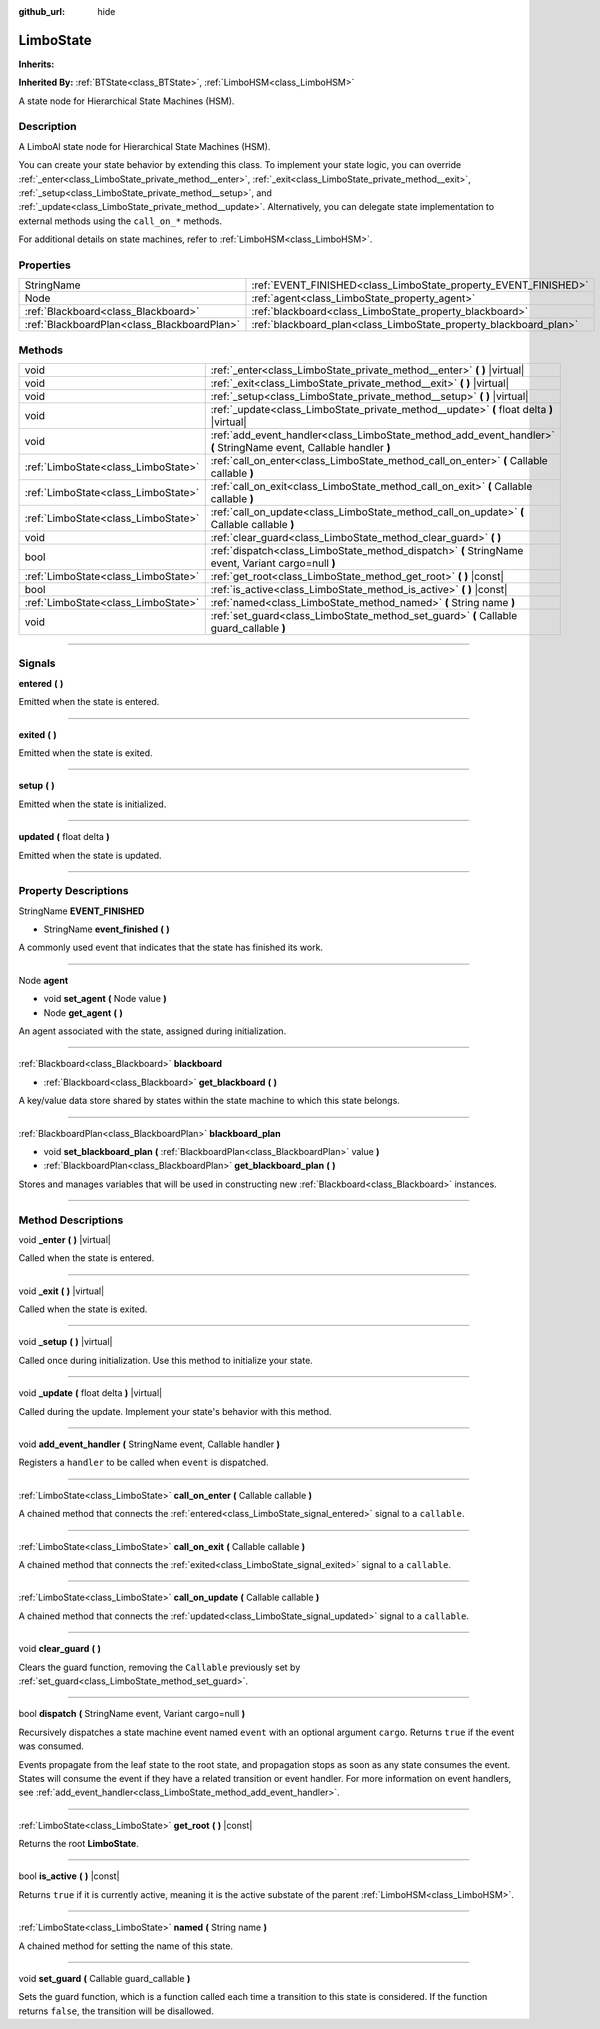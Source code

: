 :github_url: hide

.. DO NOT EDIT THIS FILE!!!
.. Generated automatically from Godot engine sources.
.. Generator: https://github.com/godotengine/godot/tree/4.2/doc/tools/make_rst.py.
.. XML source: https://github.com/godotengine/godot/tree/4.2/modules/limboai/doc_classes/LimboState.xml.

.. _class_LimboState:

LimboState
==========

**Inherits:** 

**Inherited By:** :ref:`BTState<class_BTState>`, :ref:`LimboHSM<class_LimboHSM>`

A state node for Hierarchical State Machines (HSM).

.. rst-class:: classref-introduction-group

Description
-----------

A LimboAI state node for Hierarchical State Machines (HSM).

You can create your state behavior by extending this class. To implement your state logic, you can override :ref:`_enter<class_LimboState_private_method__enter>`, :ref:`_exit<class_LimboState_private_method__exit>`, :ref:`_setup<class_LimboState_private_method__setup>`, and :ref:`_update<class_LimboState_private_method__update>`. Alternatively, you can delegate state implementation to external methods using the ``call_on_*`` methods.

For additional details on state machines, refer to :ref:`LimboHSM<class_LimboHSM>`.

.. rst-class:: classref-reftable-group

Properties
----------

.. table::
   :widths: auto

   +---------------------------------------------+-------------------------------------------------------------------+
   | StringName                                  | :ref:`EVENT_FINISHED<class_LimboState_property_EVENT_FINISHED>`   |
   +---------------------------------------------+-------------------------------------------------------------------+
   | Node                                        | :ref:`agent<class_LimboState_property_agent>`                     |
   +---------------------------------------------+-------------------------------------------------------------------+
   | :ref:`Blackboard<class_Blackboard>`         | :ref:`blackboard<class_LimboState_property_blackboard>`           |
   +---------------------------------------------+-------------------------------------------------------------------+
   | :ref:`BlackboardPlan<class_BlackboardPlan>` | :ref:`blackboard_plan<class_LimboState_property_blackboard_plan>` |
   +---------------------------------------------+-------------------------------------------------------------------+

.. rst-class:: classref-reftable-group

Methods
-------

.. table::
   :widths: auto

   +-------------------------------------+--------------------------------------------------------------------------------------------------------------------+
   | void                                | :ref:`_enter<class_LimboState_private_method__enter>` **(** **)** |virtual|                                        |
   +-------------------------------------+--------------------------------------------------------------------------------------------------------------------+
   | void                                | :ref:`_exit<class_LimboState_private_method__exit>` **(** **)** |virtual|                                          |
   +-------------------------------------+--------------------------------------------------------------------------------------------------------------------+
   | void                                | :ref:`_setup<class_LimboState_private_method__setup>` **(** **)** |virtual|                                        |
   +-------------------------------------+--------------------------------------------------------------------------------------------------------------------+
   | void                                | :ref:`_update<class_LimboState_private_method__update>` **(** float delta **)** |virtual|                          |
   +-------------------------------------+--------------------------------------------------------------------------------------------------------------------+
   | void                                | :ref:`add_event_handler<class_LimboState_method_add_event_handler>` **(** StringName event, Callable handler **)** |
   +-------------------------------------+--------------------------------------------------------------------------------------------------------------------+
   | :ref:`LimboState<class_LimboState>` | :ref:`call_on_enter<class_LimboState_method_call_on_enter>` **(** Callable callable **)**                          |
   +-------------------------------------+--------------------------------------------------------------------------------------------------------------------+
   | :ref:`LimboState<class_LimboState>` | :ref:`call_on_exit<class_LimboState_method_call_on_exit>` **(** Callable callable **)**                            |
   +-------------------------------------+--------------------------------------------------------------------------------------------------------------------+
   | :ref:`LimboState<class_LimboState>` | :ref:`call_on_update<class_LimboState_method_call_on_update>` **(** Callable callable **)**                        |
   +-------------------------------------+--------------------------------------------------------------------------------------------------------------------+
   | void                                | :ref:`clear_guard<class_LimboState_method_clear_guard>` **(** **)**                                                |
   +-------------------------------------+--------------------------------------------------------------------------------------------------------------------+
   | bool                                | :ref:`dispatch<class_LimboState_method_dispatch>` **(** StringName event, Variant cargo=null **)**                 |
   +-------------------------------------+--------------------------------------------------------------------------------------------------------------------+
   | :ref:`LimboState<class_LimboState>` | :ref:`get_root<class_LimboState_method_get_root>` **(** **)** |const|                                              |
   +-------------------------------------+--------------------------------------------------------------------------------------------------------------------+
   | bool                                | :ref:`is_active<class_LimboState_method_is_active>` **(** **)** |const|                                            |
   +-------------------------------------+--------------------------------------------------------------------------------------------------------------------+
   | :ref:`LimboState<class_LimboState>` | :ref:`named<class_LimboState_method_named>` **(** String name **)**                                                |
   +-------------------------------------+--------------------------------------------------------------------------------------------------------------------+
   | void                                | :ref:`set_guard<class_LimboState_method_set_guard>` **(** Callable guard_callable **)**                            |
   +-------------------------------------+--------------------------------------------------------------------------------------------------------------------+

.. rst-class:: classref-section-separator

----

.. rst-class:: classref-descriptions-group

Signals
-------

.. _class_LimboState_signal_entered:

.. rst-class:: classref-signal

**entered** **(** **)**

Emitted when the state is entered.

.. rst-class:: classref-item-separator

----

.. _class_LimboState_signal_exited:

.. rst-class:: classref-signal

**exited** **(** **)**

Emitted when the state is exited.

.. rst-class:: classref-item-separator

----

.. _class_LimboState_signal_setup:

.. rst-class:: classref-signal

**setup** **(** **)**

Emitted when the state is initialized.

.. rst-class:: classref-item-separator

----

.. _class_LimboState_signal_updated:

.. rst-class:: classref-signal

**updated** **(** float delta **)**

Emitted when the state is updated.

.. rst-class:: classref-section-separator

----

.. rst-class:: classref-descriptions-group

Property Descriptions
---------------------

.. _class_LimboState_property_EVENT_FINISHED:

.. rst-class:: classref-property

StringName **EVENT_FINISHED**

.. rst-class:: classref-property-setget

- StringName **event_finished** **(** **)**

A commonly used event that indicates that the state has finished its work.

.. rst-class:: classref-item-separator

----

.. _class_LimboState_property_agent:

.. rst-class:: classref-property

Node **agent**

.. rst-class:: classref-property-setget

- void **set_agent** **(** Node value **)**
- Node **get_agent** **(** **)**

An agent associated with the state, assigned during initialization.

.. rst-class:: classref-item-separator

----

.. _class_LimboState_property_blackboard:

.. rst-class:: classref-property

:ref:`Blackboard<class_Blackboard>` **blackboard**

.. rst-class:: classref-property-setget

- :ref:`Blackboard<class_Blackboard>` **get_blackboard** **(** **)**

A key/value data store shared by states within the state machine to which this state belongs.

.. rst-class:: classref-item-separator

----

.. _class_LimboState_property_blackboard_plan:

.. rst-class:: classref-property

:ref:`BlackboardPlan<class_BlackboardPlan>` **blackboard_plan**

.. rst-class:: classref-property-setget

- void **set_blackboard_plan** **(** :ref:`BlackboardPlan<class_BlackboardPlan>` value **)**
- :ref:`BlackboardPlan<class_BlackboardPlan>` **get_blackboard_plan** **(** **)**

Stores and manages variables that will be used in constructing new :ref:`Blackboard<class_Blackboard>` instances.

.. rst-class:: classref-section-separator

----

.. rst-class:: classref-descriptions-group

Method Descriptions
-------------------

.. _class_LimboState_private_method__enter:

.. rst-class:: classref-method

void **_enter** **(** **)** |virtual|

Called when the state is entered.

.. rst-class:: classref-item-separator

----

.. _class_LimboState_private_method__exit:

.. rst-class:: classref-method

void **_exit** **(** **)** |virtual|

Called when the state is exited.

.. rst-class:: classref-item-separator

----

.. _class_LimboState_private_method__setup:

.. rst-class:: classref-method

void **_setup** **(** **)** |virtual|

Called once during initialization. Use this method to initialize your state.

.. rst-class:: classref-item-separator

----

.. _class_LimboState_private_method__update:

.. rst-class:: classref-method

void **_update** **(** float delta **)** |virtual|

Called during the update. Implement your state's behavior with this method.

.. rst-class:: classref-item-separator

----

.. _class_LimboState_method_add_event_handler:

.. rst-class:: classref-method

void **add_event_handler** **(** StringName event, Callable handler **)**

Registers a ``handler`` to be called when ``event`` is dispatched.

.. rst-class:: classref-item-separator

----

.. _class_LimboState_method_call_on_enter:

.. rst-class:: classref-method

:ref:`LimboState<class_LimboState>` **call_on_enter** **(** Callable callable **)**

A chained method that connects the :ref:`entered<class_LimboState_signal_entered>` signal to a ``callable``.

.. rst-class:: classref-item-separator

----

.. _class_LimboState_method_call_on_exit:

.. rst-class:: classref-method

:ref:`LimboState<class_LimboState>` **call_on_exit** **(** Callable callable **)**

A chained method that connects the :ref:`exited<class_LimboState_signal_exited>` signal to a ``callable``.

.. rst-class:: classref-item-separator

----

.. _class_LimboState_method_call_on_update:

.. rst-class:: classref-method

:ref:`LimboState<class_LimboState>` **call_on_update** **(** Callable callable **)**

A chained method that connects the :ref:`updated<class_LimboState_signal_updated>` signal to a ``callable``.

.. rst-class:: classref-item-separator

----

.. _class_LimboState_method_clear_guard:

.. rst-class:: classref-method

void **clear_guard** **(** **)**

Clears the guard function, removing the ``Callable`` previously set by :ref:`set_guard<class_LimboState_method_set_guard>`.

.. rst-class:: classref-item-separator

----

.. _class_LimboState_method_dispatch:

.. rst-class:: classref-method

bool **dispatch** **(** StringName event, Variant cargo=null **)**

Recursively dispatches a state machine event named ``event`` with an optional argument ``cargo``. Returns ``true`` if the event was consumed.

Events propagate from the leaf state to the root state, and propagation stops as soon as any state consumes the event. States will consume the event if they have a related transition or event handler. For more information on event handlers, see :ref:`add_event_handler<class_LimboState_method_add_event_handler>`.

.. rst-class:: classref-item-separator

----

.. _class_LimboState_method_get_root:

.. rst-class:: classref-method

:ref:`LimboState<class_LimboState>` **get_root** **(** **)** |const|

Returns the root **LimboState**.

.. rst-class:: classref-item-separator

----

.. _class_LimboState_method_is_active:

.. rst-class:: classref-method

bool **is_active** **(** **)** |const|

Returns ``true`` if it is currently active, meaning it is the active substate of the parent :ref:`LimboHSM<class_LimboHSM>`.

.. rst-class:: classref-item-separator

----

.. _class_LimboState_method_named:

.. rst-class:: classref-method

:ref:`LimboState<class_LimboState>` **named** **(** String name **)**

A chained method for setting the name of this state.

.. rst-class:: classref-item-separator

----

.. _class_LimboState_method_set_guard:

.. rst-class:: classref-method

void **set_guard** **(** Callable guard_callable **)**

Sets the guard function, which is a function called each time a transition to this state is considered. If the function returns ``false``, the transition will be disallowed.

.. |virtual| replace:: :abbr:`virtual (This method should typically be overridden by the user to have any effect.)`
.. |const| replace:: :abbr:`const (This method has no side effects. It doesn't modify any of the instance's member variables.)`
.. |vararg| replace:: :abbr:`vararg (This method accepts any number of arguments after the ones described here.)`
.. |constructor| replace:: :abbr:`constructor (This method is used to construct a type.)`
.. |static| replace:: :abbr:`static (This method doesn't need an instance to be called, so it can be called directly using the class name.)`
.. |operator| replace:: :abbr:`operator (This method describes a valid operator to use with this type as left-hand operand.)`
.. |bitfield| replace:: :abbr:`BitField (This value is an integer composed as a bitmask of the following flags.)`
